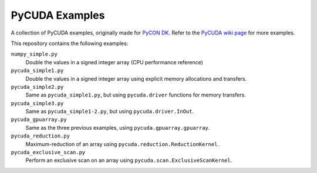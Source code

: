 PyCUDA Examples
===============

A collection of PyCUDA examples, originally made for `PyCON DK <http://pycon.dk/>`_.
Refer to the `PyCUDA wiki page <http://wiki.tiker.net/PyCuda/Examples>`_ for more examples.

This repository contains the following examples:

``numpy_simple.py``
    Double the values in a signed integer array (CPU performance reference)

``pycuda_simple1.py``
    Double the values in a signed integer array using explicit memory allocations and transfers.

``pycuda_simple2.py``
    Same as ``pycuda_simple1.py``, but using ``pycuda.driver`` functions for memory transfers.

``pycuda_simple3.py``
    Same as ``pycuda_simple1-2.py``, but using ``pycuda.driver.InOut``.

``pycuda_gpuarray.py``
    Same as the three previous examples, using ``pycuda.gpuarray.gpuarray``.

``pycuda_reduction.py``
    Maximum-reduction of an array using ``pycuda.reduction.ReductionKernel``.

``pycuda_exclusive_scan.py``
    Perform an exclusive scan on an array using ``pycuda.scan.ExclusiveScanKernel``.
